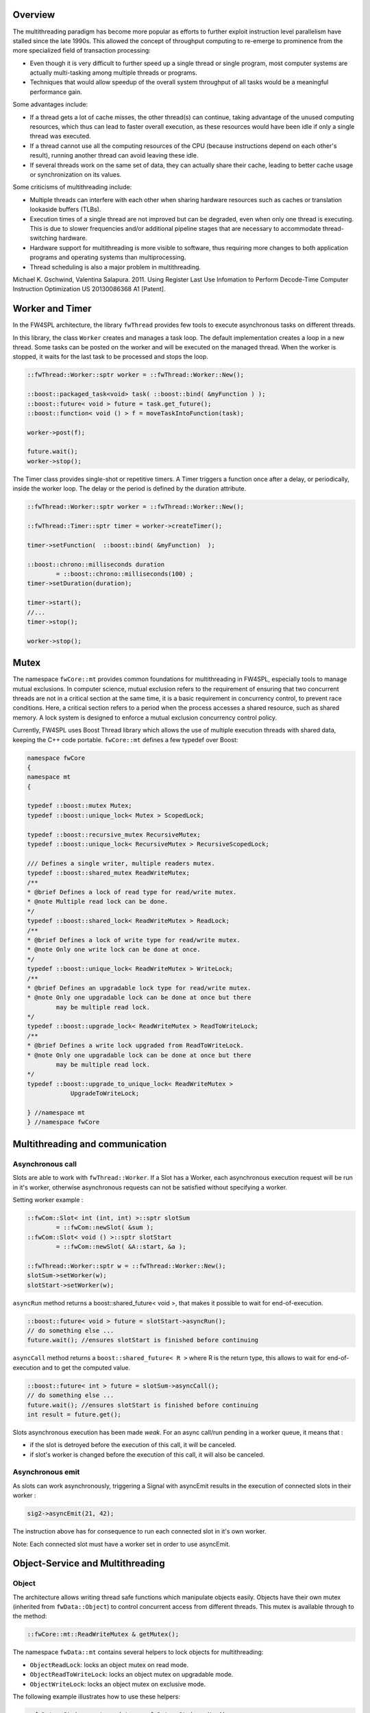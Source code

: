 

Overview
--------

The multithreading paradigm has become more popular as efforts to further
exploit instruction level parallelism have stalled since the late 1990s. This
allowed the concept of throughput computing to re-emerge to prominence from the
more specialized field of transaction processing:

- Even though it is very difficult to further speed up a single thread or
  single program, most computer systems are actually multi-tasking among
  multiple threads or programs.
- Techniques that would allow speedup of the overall system throughput of all
  tasks would be a meaningful performance gain.

Some advantages include:

- If a thread gets a lot of cache misses, the other thread(s) can continue,
  taking advantage of the unused computing resources, which thus can lead to
  faster overall execution, as these resources would have been idle if only a
  single thread was executed.
- If a thread cannot use all the computing resources of the CPU (because
  instructions depend on each other's result), running another thread can avoid
  leaving these idle.
- If several threads work on the same set of data, they can actually share
  their cache, leading to better cache usage or synchronization on its values.

Some criticisms of multithreading include:

- Multiple threads can interfere with each other when sharing hardware
  resources such as caches or translation lookaside buffers (TLBs).
- Execution times of a single thread are not improved but can be degraded, even
  when only one thread is executing. This is due to slower frequencies and/or
  additional pipeline stages that are necessary to accommodate thread-switching
  hardware.
- Hardware support for multithreading is more visible to software, thus
  requiring more changes to both application programs and operating systems
  than multiprocessing.
- Thread scheduling is also a major problem in multithreading.

Michael K. Gschwind, Valentina Salapura. 2011. Using Register Last Use Infomation to Perform Decode-Time Computer Instruction Optimization
US 20130086368 A1 [Patent].


Worker and Timer
----------------

In the FW4SPL architecture, the library ``fwThread`` provides few tools to execute
asynchronous tasks on different threads.

In this library, the class ``Worker`` creates and manages a task loop. The default
implementation creates a loop in a new thread. Some tasks can be posted on the
worker and will be executed on the managed thread. When the worker is stopped,
it waits for the last task to be processed and stops the loop.

.. code:: cpp

    ::fwThread::Worker::sptr worker = ::fwThread::Worker::New();

    ::boost::packaged_task<void> task( ::boost::bind( &myFunction ) );
    ::boost::future< void > future = task.get_future();
    ::boost::function< void () > f = moveTaskIntoFunction(task);

    worker->post(f);

    future.wait();
    worker->stop();

The Timer class provides single-shot or repetitive timers. A Timer triggers a
function once after a delay, or periodically, inside the worker loop. The delay
or the period is defined by the duration attribute.

.. code:: cpp

    ::fwThread::Worker::sptr worker = ::fwThread::Worker::New();

    ::fwThread::Timer::sptr timer = worker->createTimer();

    timer->setFunction(  ::boost::bind( &myFunction)  );

    ::boost::chrono::milliseconds duration
            = ::boost::chrono::milliseconds(100) ;
    timer->setDuration(duration);

    timer->start();
    //...
    timer->stop();

    worker->stop();

Mutex
-----

The namespace ``fwCore::mt`` provides common foundations for multithreading in
FW4SPL, especially tools to manage mutual exclusions. In computer science,
mutual exclusion refers to the requirement of ensuring that two concurrent
threads are not in a critical section at the same time, it is a basic
requirement in concurrency control, to prevent race conditions. Here, a
critical section refers to a period when the process accesses a shared
resource, such as shared memory. A lock system is designed to enforce a mutual
exclusion concurrency control policy.

Currently, FW4SPL uses Boost Thread library which allows the use of multiple
execution threads with shared data, keeping the C++ code portable.
``fwCore::mt`` defines a few typedef over Boost:

.. code:: cpp

    namespace fwCore
    {
    namespace mt
    {

    typedef ::boost::mutex Mutex;
    typedef ::boost::unique_lock< Mutex > ScopedLock;

    typedef ::boost::recursive_mutex RecursiveMutex;
    typedef ::boost::unique_lock< RecursiveMutex > RecursiveScopedLock;

    /// Defines a single writer, multiple readers mutex.
    typedef ::boost::shared_mutex ReadWriteMutex;
    /**
    * @brief Defines a lock of read type for read/write mutex.
    * @note Multiple read lock can be done.
    */
    typedef ::boost::shared_lock< ReadWriteMutex > ReadLock;
    /**
    * @brief Defines a lock of write type for read/write mutex.
    * @note Only one write lock can be done at once.
    */
    typedef ::boost::unique_lock< ReadWriteMutex > WriteLock;
    /**
    * @brief Defines an upgradable lock type for read/write mutex.
    * @note Only one upgradable lock can be done at once but there
            may be multiple read lock.
    */
    typedef ::boost::upgrade_lock< ReadWriteMutex > ReadToWriteLock;
    /**
    * @brief Defines a write lock upgraded from ReadToWriteLock.
    * @note Only one upgradable lock can be done at once but there
            may be multiple read lock.
    */
    typedef ::boost::upgrade_to_unique_lock< ReadWriteMutex >
                UpgradeToWriteLock;

    } //namespace mt
    } //namespace fwCore


Multithreading and communication
---------------------------------

Asynchronous call
~~~~~~~~~~~~~~~~~

Slots are able to work with ``fwThread::Worker``. If a Slot has a Worker, each
asynchronous execution request will be run in it's worker, otherwise
asynchronous requests can not be satisfied without specifying a worker.

Setting worker example :

.. code:: cpp

    ::fwCom::Slot< int (int, int) >::sptr slotSum
            = ::fwCom::newSlot( &sum );
    ::fwCom::Slot< void () >::sptr slotStart
            = ::fwCom::newSlot( &A::start, &a );

    ::fwThread::Worker::sptr w = ::fwThread::Worker::New();
    slotSum->setWorker(w);
    slotStart->setWorker(w);


``asyncRun`` method returns a boost::shared_future< void >, that makes it possible
to wait for end-of-execution.

.. code:: cpp

    ::boost::future< void > future = slotStart->asyncRun();
    // do something else ...
    future.wait(); //ensures slotStart is finished before continuing

``asyncCall`` method returns a ``boost::shared_future< R >`` where R is the return
type, this allows to wait for end-of-execution and to get the computed value.

.. code:: cpp

    ::boost::future< int > future = slotSum->asyncCall();
    // do something else ...
    future.wait(); //ensures slotStart is finished before continuing
    int result = future.get();

Slots asynchronous execution has been made *weak*. For an async call/run
pending in a worker queue, it means that :

- if the slot is detroyed before the execution of this call, it will be
  canceled.
- if slot's worker is changed before the execution of this call, it will also
  be canceled.

Asynchronous emit
~~~~~~~~~~~~~~~~~

As slots can work asynchronously, triggering a Signal with asyncEmit results in
the execution of connected slots in their worker :

.. code:: cpp

    sig2->asyncEmit(21, 42);

The instruction above has for consequence to run each connected slot in it's
own worker.

Note: Each connected slot must have a worker set in order to use asyncEmit.


Object-Service and Multithreading
----------------------------------

Object
~~~~~~

The architecture allows writing thread safe functions which manipulate objects
easily. Objects have their own mutex (inherited from ``fwData::Object``) to
control concurrent access from different threads. This mutex is available through
to the method:

.. code:: cpp

    ::fwCore::mt::ReadWriteMutex & getMutex();

The namespace ``fwData::mt`` contains several helpers to lock objects for
multithreading:

- ``ObjectReadLock``: locks an object mutex on read mode.
- ``ObjectReadToWriteLock``:  locks an object mutex on upgradable mode.
- ``ObjectWriteLock``: locks an object mutex on exclusive mode.

The following example illustrates how to use these helpers:

.. code:: cpp

    ::fwData::String::sptr m_data = ::fwData::String::New();
    {
        // lock data to write
        ::fwData::mt::ObjectReadLock readLock(m_data);
    } // helper destruction, data is no longer locked


    {
        // lock data to write
        ::fwData::mt::ObjectWriteLock writeLock(m_data);

        // unlock data
        writeLock.unlock();

        // lock data to read
        ::fwData::mt::ObjectReadToWriteLock updrageLock(m_data);

        // unlock data
        updrageLock.unlock();

        // lock again data to read
        updrageLock.lock();

        // lock data to write
        updrageLock.upgrade();

        // lock data to read
        updrageLock.downgrade();

    } // helper destruction, data is no longer locked



Services
~~~~~~~~

The service architecture allows to write a thread-safe service by
avoiding the requirement of explicit synchronisation. Each service has an associated
worker in which service methods are intended to be executed.

Specifically, all inherited ``IService`` methods (``start``, ``stop``,
``update``, ``receive``, ``swap``) are slots. Thus, the whole service life
cycle can be managed in a separate thread.

Since services are designed to be managed in an associated worker, the worker
can be set/updated by using the inherited method :

.. code:: cpp

    // Initializes m_associatedWorker and associates
    // this worker to all service slots
    void setWorker( ::fwThread::Worker::sptr worker );

    // Returns associate worker
    ::fwThread::Worker::sptr getWorker() const;

Since the signal-slot communication is thread-safe and
``IService::receive(msg)`` method is a slot, it is possible to attach a service
to a thread and send notifications to execute parallel tasks to it.

.. note::
    Some services use or require GUI backend elements. Thus, they can't be used
    in a separate thread. All GUI elements must be created and managed in the
    application main thread/worker.

